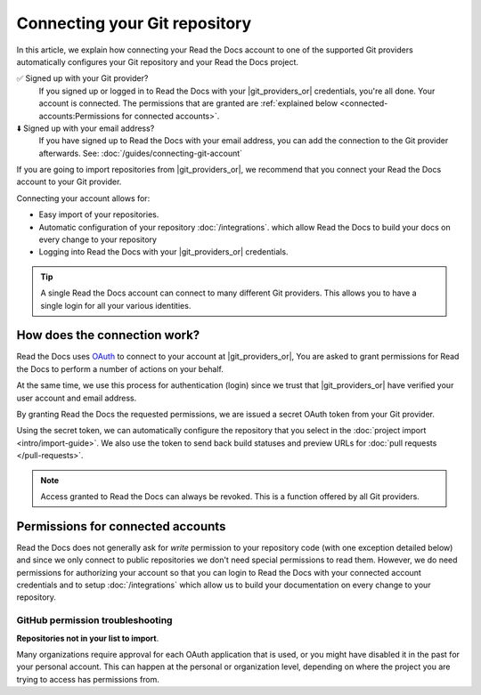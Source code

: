 Connecting your Git repository
==============================

In this article, we explain how connecting your Read the Docs account to one of the supported Git providers
automatically configures your Git repository and your Read the Docs project.

✅️ Signed up with your Git provider?
  If you signed up or logged in to Read the Docs with your |git_providers_or|
  credentials, you're all done. Your account is connected.
  The permissions that are granted are :ref:`explained below <connected-accounts:Permissions for connected accounts>`.
⬇️ Signed up with your email address?
  If you have signed up to Read the Docs with your email address,
  you can add the connection to the Git provider afterwards.
  See: :doc:`/guides/connecting-git-account`

If you are going to import repositories from |git_providers_or|,
we recommend that you connect your Read the Docs account to your Git provider.

Connecting your account allows for:

* Easy import of your repositories.
* Automatic configuration of your repository :doc:`/integrations`.
  which allow Read the Docs to build your docs on every change to your repository
* Logging into Read the Docs with your |git_providers_or| credentials.


.. seealso::

   :ref:`intro/import-guide:Manually import your docs`
     Using a different provider?
     Read the Docs still supports other providers such as Gitea or GitHub Enterprise.
     In fact, any Git repository URL can be configured manually.


.. tip::

   A single Read the Docs account can connect to many different Git providers.
   This allows you to have a single login for all your various identities.


How does the connection work?
-----------------------------

Read the Docs uses `OAuth`_ to connect to your account at |git_providers_or|,
You are asked to grant permissions for Read the Docs to perform a number of actions on your behalf.

At the same time, we use this process for authentication (login)
since we trust that |git_providers_or| have verified your user account and email address.

By granting Read the Docs the requested permissions,
we are issued a secret OAuth token from your Git provider.

Using the secret token,
we can automatically configure the repository that you select in the :doc:`project import <intro/import-guide>`.
We also use the token to send back build statuses and preview URLs for :doc:`pull requests </pull-requests>`.

.. _OAuth: https://en.wikipedia.org/wiki/OAuth

.. note::

  Access granted to Read the Docs can always be revoked.
  This is a function offered by all Git providers.



Permissions for connected accounts
----------------------------------

Read the Docs does not generally ask for *write* permission to your repository code
(with one exception detailed below)
and since we only connect to public repositories we don't need special permissions to read them.
However, we do need permissions for authorizing your account
so that you can login to Read the Docs with your connected account credentials
and to setup :doc:`/integrations`
which allow us to build your documentation on every change to your repository.


.. tabs::

   .. tab:: GitHub

      Read the Docs requests the following permissions (more precisely, `OAuth scopes`_)
      when connecting your Read the Docs account to GitHub.

      .. _OAuth scopes: https://developer.github.com/apps/building-oauth-apps/understanding-scopes-for-oauth-apps/

      Read access to your email address (``user:email``)
          We ask for this so you can create a Read the Docs account and login with your GitHub credentials.

      Administering webhooks (``admin:repo_hook``)
          We ask for this so we can create webhooks on your repositories when you import them into Read the Docs.
          This allows us to build the docs when you push new commits.

      Read access to your organizations (``read:org``)
          We ask for this so we know which organizations you have access to.
          This allows you to filter repositories by organization when importing repositories.

      Repository status (``repo:status``)
          Repository statuses allow Read the Docs to report the status
          (eg. passed, failed, pending) of pull requests to GitHub.
          This is used for a feature currently in beta testing
          that builds documentation on each pull request similar to a continuous integration service.

      .. note::

          :doc:`Read the Docs for Business </commercial/index>`
          asks for one additional permission (``repo``) to allow access to private repositories
          and to allow us to setup SSH keys to clone your private repositories.
          Unfortunately, this is the permission for read/write control of the repository
          but there isn't a more granular permission
          that only allows setting up SSH keys for read access.

   .. tab:: Bitbucket

      We request permissions for:

      Administering your repositories (``repository:admin``)
        We ask for this so we can create webhooks on your repositories when you import them into Read the Docs.
        This allows us to build the docs when you push new commits.
        NB! This permission scope does **not** include any write access to code.

      Reading your account information including your email address
        We ask for this so you can create a Read the Docs account and login with your Bitbucket credentials.

      Read access to your team memberships
        We ask for this so we know which organizations you have access to.
        This allows you to filter repositories by organization when importing repositories.

      Read access to your repositories
        We ask for this so we know which repositories you have access to.

      To read more about Bitbucket permissions, see `official Bitbucket documentation on API scopes`_

      .. _official Bitbucket documentation on API scopes: https://developer.atlassian.com/cloud/bitbucket/bitbucket-cloud-rest-api-scopes/


   .. tab:: GitLab

      Like the others, we request permissions for:

      * Reading your account information (``read_user``)
      * API access (``api``) which is needed to create webhooks in GitLab


.. _github-permission-troubleshooting:

GitHub permission troubleshooting
`````````````````````````````````

**Repositories not in your list to import**.

Many organizations require approval for each OAuth application that is used,
or you might have disabled it in the past for your personal account.
This can happen at the personal or organization level,
depending on where the project you are trying to access has permissions from.

.. tabs::

   .. tab:: Personal Account

       You need to make sure that you have granted access to the Read the Docs `OAuth App`_ to your **personal GitHub account**.
       If you do not see Read the Docs in the `OAuth App`_ settings, you might need to disconnect and reconnect the GitHub service.

       .. seealso:: GitHub docs on `requesting access to your personal OAuth`_ for step-by-step instructions.

       .. _OAuth App: https://github.com/settings/applications
       .. _requesting access to your personal OAuth: https://docs.github.com/en/organizations/restricting-access-to-your-organizations-data/approving-oauth-apps-for-your-organization

   .. tab:: Organization Account

       You need to make sure that you have granted access to the Read the Docs OAuth App to your **organization GitHub account**.
       If you don't see "Read the Docs" listed, then you might need to connect GitHub to your social accounts as noted above.

       .. seealso:: GitHub doc on `requesting access to your organization OAuth`_ for step-by-step instructions.

       .. _requesting access to your organization OAuth: https://docs.github.com/en/github/setting-up-and-managing-your-github-user-account/managing-your-membership-in-organizations/requesting-organization-approval-for-oauth-apps

